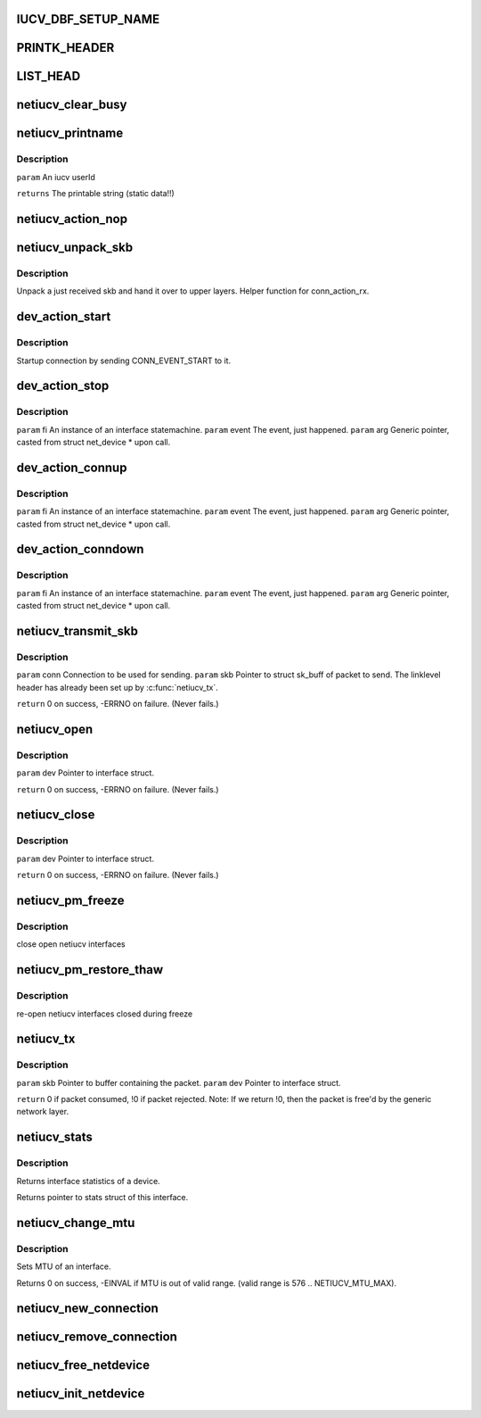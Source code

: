 .. -*- coding: utf-8; mode: rst -*-
.. src-file: drivers/s390/net/netiucv.c

.. _`iucv_dbf_setup_name`:

IUCV_DBF_SETUP_NAME
===================

.. c:function::  IUCV_DBF_SETUP_NAME()

.. _`printk_header`:

PRINTK_HEADER
=============

.. c:function::  PRINTK_HEADER()

.. _`list_head`:

LIST_HEAD
=========

.. c:function::  LIST_HEAD( iucv_connection_list)

    :param  iucv_connection_list:
        *undescribed*

.. _`netiucv_clear_busy`:

netiucv_clear_busy
==================

.. c:function:: void netiucv_clear_busy(struct net_device *dev)

    of network devices.

    :param struct net_device \*dev:
        *undescribed*

.. _`netiucv_printname`:

netiucv_printname
=================

.. c:function:: char *netiucv_printname(char *name, int len)

    form (strip whitespace at end).

    :param char \*name:
        *undescribed*

    :param int len:
        *undescribed*

.. _`netiucv_printname.description`:

Description
-----------

\ ``param``\  An iucv userId

\ ``returns``\  The printable string (static data!!)

.. _`netiucv_action_nop`:

netiucv_action_nop
==================

.. c:function:: void netiucv_action_nop(fsm_instance *fi, int event, void *arg)

    :param fsm_instance \*fi:
        *undescribed*

    :param int event:
        *undescribed*

    :param void \*arg:
        *undescribed*

.. _`netiucv_unpack_skb`:

netiucv_unpack_skb
==================

.. c:function:: void netiucv_unpack_skb(struct iucv_connection *conn, struct sk_buff *pskb)

    :param struct iucv_connection \*conn:
        The connection where this skb has been received.

    :param struct sk_buff \*pskb:
        The received skb.

.. _`netiucv_unpack_skb.description`:

Description
-----------

Unpack a just received skb and hand it over to upper layers.
Helper function for conn_action_rx.

.. _`dev_action_start`:

dev_action_start
================

.. c:function:: void dev_action_start(fsm_instance *fi, int event, void *arg)

    :param fsm_instance \*fi:
        An instance of an interface statemachine.

    :param int event:
        The event, just happened.

    :param void \*arg:
        Generic pointer, casted from struct net_device \* upon call.

.. _`dev_action_start.description`:

Description
-----------

Startup connection by sending CONN_EVENT_START to it.

.. _`dev_action_stop`:

dev_action_stop
===============

.. c:function:: void dev_action_stop(fsm_instance *fi, int event, void *arg)

    :param fsm_instance \*fi:
        *undescribed*

    :param int event:
        *undescribed*

    :param void \*arg:
        *undescribed*

.. _`dev_action_stop.description`:

Description
-----------

\ ``param``\  fi    An instance of an interface statemachine.
\ ``param``\  event The event, just happened.
\ ``param``\  arg   Generic pointer, casted from struct net_device \* upon call.

.. _`dev_action_connup`:

dev_action_connup
=================

.. c:function:: void dev_action_connup(fsm_instance *fi, int event, void *arg)

    when a connection is up and running.

    :param fsm_instance \*fi:
        *undescribed*

    :param int event:
        *undescribed*

    :param void \*arg:
        *undescribed*

.. _`dev_action_connup.description`:

Description
-----------

\ ``param``\  fi    An instance of an interface statemachine.
\ ``param``\  event The event, just happened.
\ ``param``\  arg   Generic pointer, casted from struct net_device \* upon call.

.. _`dev_action_conndown`:

dev_action_conndown
===================

.. c:function:: void dev_action_conndown(fsm_instance *fi, int event, void *arg)

    when a connection has been shutdown.

    :param fsm_instance \*fi:
        *undescribed*

    :param int event:
        *undescribed*

    :param void \*arg:
        *undescribed*

.. _`dev_action_conndown.description`:

Description
-----------

\ ``param``\  fi    An instance of an interface statemachine.
\ ``param``\  event The event, just happened.
\ ``param``\  arg   Generic pointer, casted from struct net_device \* upon call.

.. _`netiucv_transmit_skb`:

netiucv_transmit_skb
====================

.. c:function:: int netiucv_transmit_skb(struct iucv_connection *conn, struct sk_buff *skb)

    This is a helper function for \ :c:func:`netiucv_tx`\ .

    :param struct iucv_connection \*conn:
        *undescribed*

    :param struct sk_buff \*skb:
        *undescribed*

.. _`netiucv_transmit_skb.description`:

Description
-----------

\ ``param``\  conn Connection to be used for sending.
\ ``param``\  skb Pointer to struct sk_buff of packet to send.
The linklevel header has already been set up
by \ :c:func:`netiucv_tx`\ .

\ ``return``\  0 on success, -ERRNO on failure. (Never fails.)

.. _`netiucv_open`:

netiucv_open
============

.. c:function:: int netiucv_open(struct net_device *dev)

    Called from generic network layer when ifconfig up is run.

    :param struct net_device \*dev:
        *undescribed*

.. _`netiucv_open.description`:

Description
-----------

\ ``param``\  dev Pointer to interface struct.

\ ``return``\  0 on success, -ERRNO on failure. (Never fails.)

.. _`netiucv_close`:

netiucv_close
=============

.. c:function:: int netiucv_close(struct net_device *dev)

    Called from generic network layer when ifconfig down is run.

    :param struct net_device \*dev:
        *undescribed*

.. _`netiucv_close.description`:

Description
-----------

\ ``param``\  dev Pointer to interface struct.

\ ``return``\  0 on success, -ERRNO on failure. (Never fails.)

.. _`netiucv_pm_freeze`:

netiucv_pm_freeze
=================

.. c:function:: int netiucv_pm_freeze(struct device *dev)

    Freeze PM callback

    :param struct device \*dev:
        netiucv device

.. _`netiucv_pm_freeze.description`:

Description
-----------

close open netiucv interfaces

.. _`netiucv_pm_restore_thaw`:

netiucv_pm_restore_thaw
=======================

.. c:function:: int netiucv_pm_restore_thaw(struct device *dev)

    Thaw and restore PM callback

    :param struct device \*dev:
        netiucv device

.. _`netiucv_pm_restore_thaw.description`:

Description
-----------

re-open netiucv interfaces closed during freeze

.. _`netiucv_tx`:

netiucv_tx
==========

.. c:function:: int netiucv_tx(struct sk_buff *skb, struct net_device *dev)

    Called from generic network device layer.

    :param struct sk_buff \*skb:
        *undescribed*

    :param struct net_device \*dev:
        *undescribed*

.. _`netiucv_tx.description`:

Description
-----------

\ ``param``\  skb Pointer to buffer containing the packet.
\ ``param``\  dev Pointer to interface struct.

\ ``return``\  0 if packet consumed, !0 if packet rejected.
Note: If we return !0, then the packet is free'd by
the generic network layer.

.. _`netiucv_stats`:

netiucv_stats
=============

.. c:function:: struct net_device_stats *netiucv_stats(struct net_device *dev)

    :param struct net_device \*dev:
        Pointer to interface struct.

.. _`netiucv_stats.description`:

Description
-----------

Returns interface statistics of a device.

Returns pointer to stats struct of this interface.

.. _`netiucv_change_mtu`:

netiucv_change_mtu
==================

.. c:function:: int netiucv_change_mtu(struct net_device *dev, int new_mtu)

    :param struct net_device \*dev:
        Pointer to interface struct.

    :param int new_mtu:
        The new MTU to use for this interface.

.. _`netiucv_change_mtu.description`:

Description
-----------

Sets MTU of an interface.

Returns 0 on success, -EINVAL if MTU is out of valid range.
(valid range is 576 .. NETIUCV_MTU_MAX).

.. _`netiucv_new_connection`:

netiucv_new_connection
======================

.. c:function:: struct iucv_connection *netiucv_new_connection(struct net_device *dev, char *username, char *userdata)

    Add it to the list of netiucv connections;

    :param struct net_device \*dev:
        *undescribed*

    :param char \*username:
        *undescribed*

    :param char \*userdata:
        *undescribed*

.. _`netiucv_remove_connection`:

netiucv_remove_connection
=========================

.. c:function:: void netiucv_remove_connection(struct iucv_connection *conn)

    list of netiucv connections.

    :param struct iucv_connection \*conn:
        *undescribed*

.. _`netiucv_free_netdevice`:

netiucv_free_netdevice
======================

.. c:function:: void netiucv_free_netdevice(struct net_device *dev)

    :param struct net_device \*dev:
        *undescribed*

.. _`netiucv_init_netdevice`:

netiucv_init_netdevice
======================

.. c:function:: struct net_device *netiucv_init_netdevice(char *username, char *userdata)

    :param char \*username:
        *undescribed*

    :param char \*userdata:
        *undescribed*

.. This file was automatic generated / don't edit.

